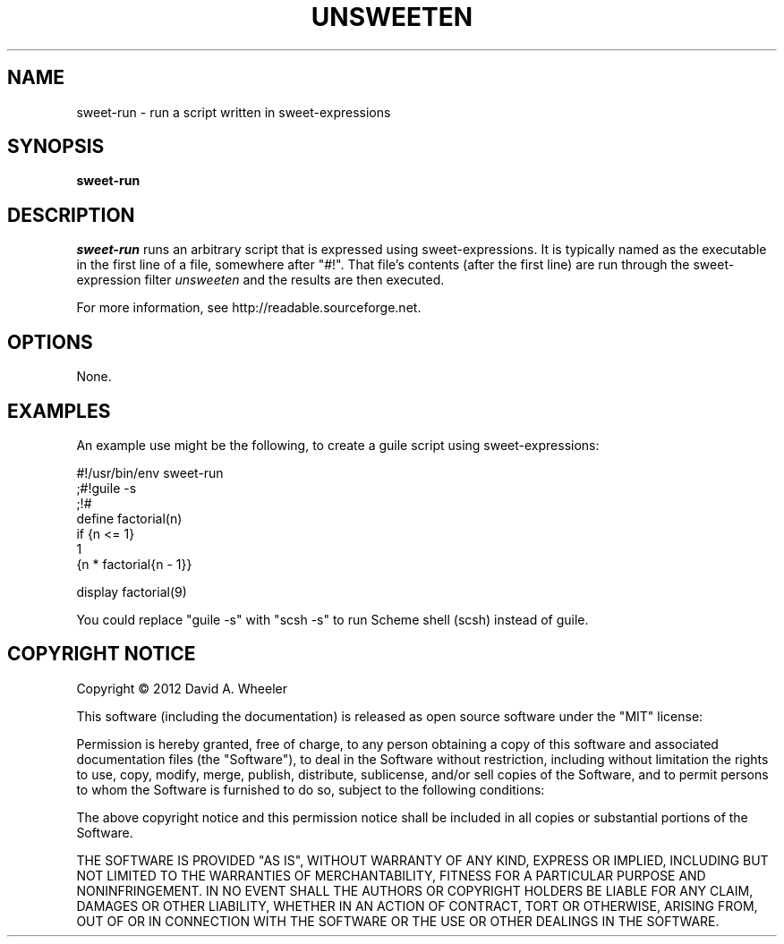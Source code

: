 .TH UNSWEETEN 1 local
.SH NAME
sweet-run \- run a script written in sweet-expressions
.SH SYNOPSIS
.ll +8
.B sweet-run
.ll -8
.br
.SH DESCRIPTION
.PP
.I sweet-run
runs an arbitrary script that is expressed using sweet-expressions.
It is typically named as the executable in the first line of a file,
somewhere after "#!".
That file's contents (after the first line)
are run through the sweet-expression filter
.I unsweeten
and the results are then executed.
.PP
For more information, see
http://readable.sourceforge.net.


.SH OPTIONS
.PP
None.

.\" .SH "ENVIRONMENT"
.\" .PP

.\" .SH BUGS
.\" .PP

.SH EXAMPLES
.PP
An example use might be the following, to create a guile script using
sweet-expressions:

  #!/usr/bin/env sweet-run
  ;#!guile -s
  ;!#
  define factorial(n)
    if {n <= 1}
      1
      {n * factorial{n - 1}}

  display factorial(9)

.PP
You could replace "guile -s" with "scsh -s" to run Scheme shell (scsh)
instead of guile.

.SH "COPYRIGHT NOTICE"
.PP
Copyright \(co 2012 David A. Wheeler
.PP
This software (including the documentation)
is released as open source software under the "MIT" license:
.PP
Permission is hereby granted, free of charge, to any person obtaining a
copy of this software and associated documentation files (the "Software"),
to deal in the Software without restriction, including without limitation
the rights to use, copy, modify, merge, publish, distribute, sublicense,
and/or sell copies of the Software, and to permit persons to whom the
Software is furnished to do so, subject to the following conditions:
.PP
The above copyright notice and this permission notice shall be included
in all copies or substantial portions of the Software.
.PP
THE SOFTWARE IS PROVIDED "AS IS", WITHOUT WARRANTY OF ANY KIND, EXPRESS OR
IMPLIED, INCLUDING BUT NOT LIMITED TO THE WARRANTIES OF MERCHANTABILITY,
FITNESS FOR A PARTICULAR PURPOSE AND NONINFRINGEMENT. IN NO EVENT SHALL
THE AUTHORS OR COPYRIGHT HOLDERS BE LIABLE FOR ANY CLAIM, DAMAGES OR
OTHER LIABILITY, WHETHER IN AN ACTION OF CONTRACT, TORT OR OTHERWISE,
ARISING FROM, OUT OF OR IN CONNECTION WITH THE SOFTWARE OR THE USE OR
OTHER DEALINGS IN THE SOFTWARE.

